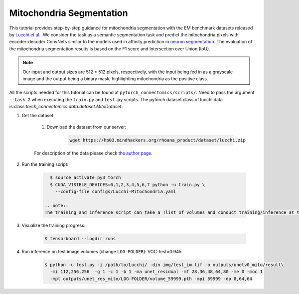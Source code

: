Mitochondria Segmentation
==========================

This tutorial provides step-by-step guidance for mitochondria segmentation with the EM benchmark datasets released by `Lucchi et al. <https://cvlab.epfl.ch/research/page-90578-en-html/research-medical-em-mitochondria-index-php/>`_.
We consider the task as a semantic segmentation task and predict the mitochondria pixels with encoder-decoder ConvNets similar to
the models used in affinity prediction in `neuron segmentation <https://zudi-lin.github.io/pytorch_connectomics/build/html/tutorials/snemi.html>`_. 
The evaluation of the mitochondria segmentation results is based on the F1 score and Intersection over Union (IoU).

.. note::
    Our input and output sizes are 512 * 512 pixels, respectively, with the input being fed in as a grayscale image and the output being a binary mask, highlighting mitochondria as the positive class.

All the scripts needed for this tutorial can be found at ``pytorch_connectomics/scripts/``. Need to pass the argument ``--task 2``
when executing the ``train.py`` and ``test.py`` scripts. The pytorch dataset class of lucchi data is:class:`torch_connectomics.data.dataset.MitoDataset`.

#. Get the dataset:

    #. Download the dataset from our server:

        .. code-block:: none

            wget https://hp03.mindhackers.org/rhoana_product/dataset/lucchi.zip
    
    For description of the data please check `the author page <https://www.epfl.ch/labs/cvlab/data/data-em/>`_.

#. Run the training script:

    .. code-block:: none

        $ source activate py3_torch
        $ CUDA_VISIBLE_DEVICES=0,1,2,3,4,5,6,7 python -u train.py \
          --config-file configs/Lucchi-Mitochondria.yaml
          
      .. note::
      The training and inference script can take a Tlist of volumes and conduct training/inference at the same time.

#. Visualize the training progress:

    .. code-block:: none

        $ tensorboard --logdir runs

#. Run inference on test image volumes (change ``LOG-FOLDER``): VOC-test=0.945

    .. code-block:: none

        $ python -u test.py -i /path/to/Lucchi/ -din img/test_im.tif -o outputs/unetv0_mito/result\
          -mi 112,256,256  -g 1 -c 1 -b 1 -ma unet_residual -mf 28,36,48,64,80 -me 0 -moc 1 
          -mpt outputs/unet_res_mito/LOG-FOLDER/volume_59999.pth -mpi 59999 -dp 8,64,64
